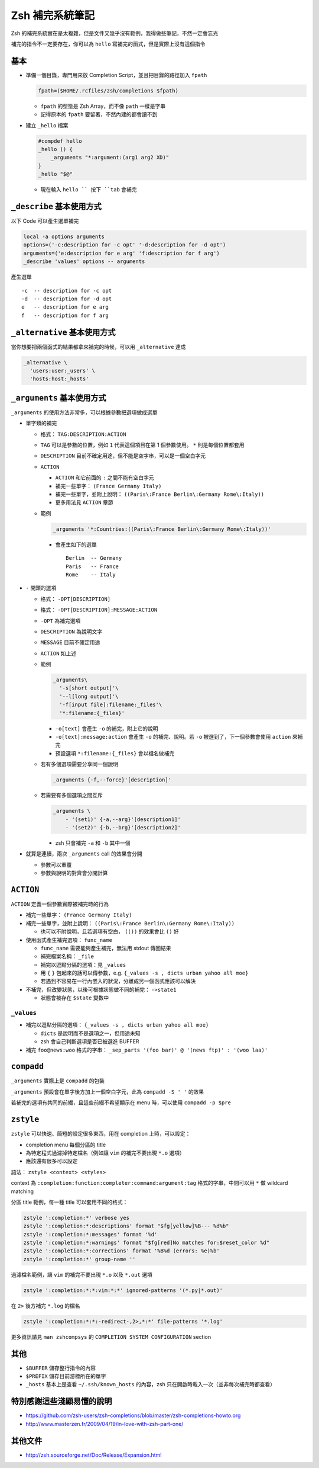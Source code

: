================
Zsh 補完系統筆記
================
Zsh 的補完系統實在是太複雜，但是文件又幾乎沒有範例，我得做些筆記，不然一定會忘光

補完的指令不一定要存在，你可以為 ``hello`` 寫補完的函式，但是實際上沒有這個指令


基本
-----
* 準備一個目錄，專門用來放 Completion Script，並且把目錄的路徑加入 ``fpath``

  .. code:: sh

    fpath=($HOME/.rcfiles/zsh/completions $fpath)

  - ``fpath`` 的型態是 Zsh Array，而不像 ``path`` 一樣是字串
  - 記得原本的 ``fpath`` 要留著，不然內建的都會讀不到

* 建立 ``_hello`` 檔案

  .. code:: sh

    #compdef hello
    _hello () {
        _arguments "*:argument:(arg1 arg2 XD)"
    }
    _hello "$@"

  - 現在輸入 ``hello `` 按下 ``tab`` 會補完


``_describe`` 基本使用方式
---------------------------
以下 Code 可以產生選單補完

.. code:: sh

    local -a options arguments
    options=('-c:description for -c opt' '-d:description for -d opt')
    arguments=('e:description for e arg' 'f:description for f arg')
    _describe 'values' options -- arguments

產生選單 ::

  -c  -- description for -c opt
  -d  -- description for -d opt
  e   -- description for e arg
  f   -- description for f arg


``_alternative`` 基本使用方式
------------------------------
當你想要把兩個函式的結果都拿來補完的時候，可以用 ``_alternative`` 達成

.. code:: sh

  _alternative \
    'users:user:_users' \
    'hosts:host:_hosts'


``_arguments`` 基本使用方式
----------------------------
``_arguments`` 的使用方法非常多，可以根據參數把選項做成選單

* 單字類的補完

  - 格式： ``TAG:DESCRIPTION:ACTION``
  - ``TAG`` 可以是參數的位置，例如 ``1`` 代表這個項目在第 1 個參數使用。 ``*`` 則是每個位置都套用
  - ``DESCRIPTION`` 目前不確定用途，但不能是空字串，可以是一個空白字元
  - ``ACTION``

    + ``ACTION`` 和它前面的 ``:`` 之間不能有空白字元
    + 補完一些單字： ``(France Germany Italy)``
    + 補完一些單字，並附上說明： ``((Paris\:France Berlin\:Germany Rome\:Italy))``
    + 更多用法見 ``ACTION`` 章節

  - 範例

    .. code:: sh

      _arguments '*:Countries:((Paris\:France Berlin\:Germany Rome\:Italy))'

    + 會產生如下的選單 ::

        Berlin  -- Germany
        Paris   -- France
        Rome    -- Italy

* ``-`` 開頭的選項

  - 格式： ``-OPT[DESCRIPTION]``
  - 格式： ``-OPT[DESCRIPTION]:MESSAGE:ACTION``
  - ``-OPT`` 為補完選項
  - ``DESCRIPTION`` 為說明文字
  - ``MESSAGE`` 目前不確定用途
  - ``ACTION`` 如上述
  - 範例

    .. code:: sh

      _arguments\
        '-s[short output]'\
        '--l[long output]'\
        '-f[input file]:filename:_files'\
        '*:filename:{_files}'

    + ``-o[text]`` 會產生 ``-o`` 的補完，附上它的說明
    + ``-o[text]:message:action`` 會產生 ``-o`` 的補完、說明。若 ``-o`` 被選到了，下一個參數會使用 ``action`` 來補完
    + 預設選項 ``*:filename:{_files}`` 會以檔名做補完

  - 若有多個選項需要分享同一個說明

    .. code:: sh

      _arguments {-f,--force}'[description]'

  - 若需要有多個選項之間互斥

    .. code:: sh

      _arguments \
          - '(set1)' {-a,--arg}'[description1]'
          - '(set2)' {-b,--brg}'[description2]'

    + zsh 只會補完 ``-a`` 和 ``-b`` 其中一個

* 就算是連續，兩次 ``_arguments`` call 的效果會分開

  - 參數可以重覆
  - 參數與說明的對齊會分開計算


``ACTION``
-----------
``ACTION`` 定義一個參數實際被補完時的行為

* 補完一些單字： ``(France Germany Italy)``
* 補完一些單字，並附上說明： ``((Paris\:France Berlin\:Germany Rome\:Italy))``

  - 也可以不附說明，且若選項有空白， ``(())`` 的效果會比 ``()`` 好

* 使用函式產生補完選項： ``func_name``

  - ``func_name`` 需要能夠產生補完，無法用 stdout 傳回結果
  - 補完檔案名稱： ``_file``
  - 補完以逗點分隔的選項：見 ``_values``
  - 用 ``{`` ``}`` 包起來的話可以傳參數，e.g. ``{_values -s , dicts urban yahoo all moe}``
  - 若遇到不容易在一行內嵌入的狀況，分離成另一個函式應該可以解決

* 不補完，但改變狀態，以後可根據狀態做不同的補完： ``->state1``

  - 狀態會被存在 ``$state`` 變數中


``_values``
`````````````
* 補完以逗點分隔的選項： ``{_values -s , dicts urban yahoo all moe}``

  - ``dicts`` 是說明而不是選項之一，但用途未知
  - zsh 會自己判斷選項是否已被選進 BUFFER

* 補完 ``foo@news:woo`` 格式的字串： ``_sep_parts '(foo bar)' @ '(news ftp)' : '(woo laa)'``


``compadd``
------------
``_arguments`` 實際上是 ``compadd`` 的包裝

``_arguments`` 預設會在單字後方加上一個空白字元，此為 ``compadd -S ' '`` 的效果

若補完的選項有共同的前綴，且這些前綴不希望顯示在 menu 時，可以使用 ``compadd -p $pre``


``zstyle``
-----------
``zstyle`` 可以快速、簡短的設定很多東西，用在 completion 上時，可以設定：

* completion menu 每個分區的 title
* 為特定程式過濾掉特定檔名（例如讓 ``vim`` 的補完不要出現 ``*.o`` 選項）
* 應該還有很多可以設定

語法： ``zstyle <context> <styles>``

context 為 ``:completion:function:completer:command:argument:tag`` 格式的字串，中間可以用 ``*`` 做 wildcard matching

分區 title 範例，每一種 title 可以套用不同的格式：

.. code:: sh

  zstyle ':completion:*' verbose yes
  zstyle ':completion:*:descriptions' format "$fg[yellow]%B--- %d%b"
  zstyle ':completion:*:messages' format '%d'
  zstyle ':completion:*:warnings' format "$fg[red]No matches for:$reset_color %d"
  zstyle ':completion:*:corrections' format '%B%d (errors: %e)%b'
  zstyle ':completion:*' group-name ''

過濾檔名範例，讓 ``vim`` 的補完不要出現 ``*.o`` 以及 ``*.out`` 選項

.. code:: sh

  zstyle ':completion:*:*:vim:*:*' ignored-patterns '(*.py|*.out)'

在 ``2>`` 後方補完 ``*.log`` 的檔名

.. code:: sh

  zstyle ':completion:*:*:-redirect-,2>,*:*' file-patterns '*.log'

更多資訊請見 ``man zshcompsys`` 的 ``COMPLETION SYSTEM CONFIGURATION`` section



其他
-----
* ``$BUFFER`` 儲存整行指令的內容
* ``$PREFIX`` 儲存目前游標所在的單字
* ``_hosts`` 基本上是查看 ``~/.ssh/known_hosts`` 的內容，zsh 只在開啟時載入一次（並非每次補完時都查看）


特別感謝這些淺顯易懂的說明
-----------------------
* https://github.com/zsh-users/zsh-completions/blob/master/zsh-completions-howto.org
* http://www.masterzen.fr/2009/04/19/in-love-with-zsh-part-one/


其他文件
---------
* http://zsh.sourceforge.net/Doc/Release/Expansion.html
